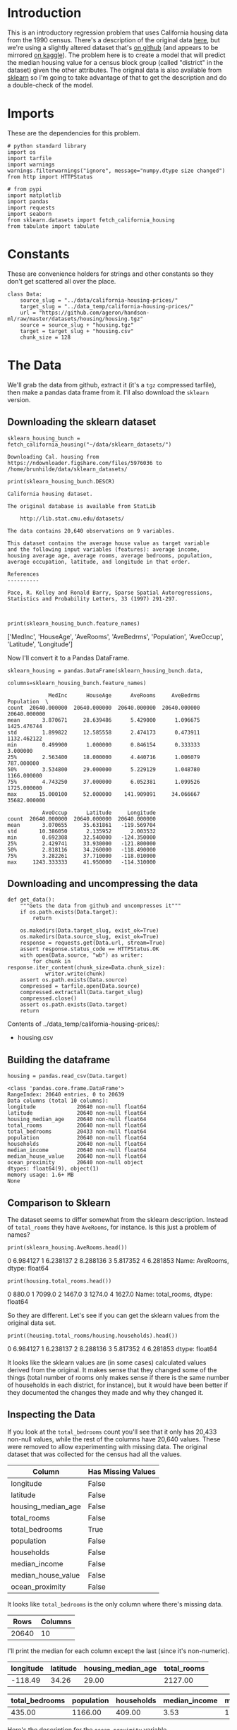 #+BEGIN_COMMENT
.. title: California Housing Prices
.. slug: california-housing-prices
.. date: 2018-07-30 16:54:39 UTC-07:00
.. tags: regression basics
.. category: regression
.. link: 
.. description: An introductory-level regression using California housing data.
.. type: text
#+END_COMMENT
#+OPTIONS: ^:nil
#+TOC: headlines 1
* Introduction
  This is an introductory regression problem that uses California housing data from the 1990 census. There's a description of the original data [[https://www.dcc.fc.up.pt/~ltorgo/Regression/cal_housing.htm][here]], but we're using a slightly altered dataset that's [[https://github.com/ageron/handson-ml/tree/master/datasets/housing][on github]] (and appears to be mirrored [[https://www.kaggle.com/camnugent/california-housing-prices][on kaggle]]). The problem here is to create a model that will predict the median housing value for a census block group (called "district" in the dataset) given the other attributes. The original data is also available from [[http://scikit-learn.org/stable/modules/generated/sklearn.datasets.fetch_california_housing.html][sklearn]] so I'm going to take advantage of that to get the description and do a double-check of the model.

* Imports
  These are the dependencies for this problem.

#+BEGIN_SRC ipython :session housing :results none
# python standard library
import os
import tarfile
import warnings
warnings.filterwarnings("ignore", message="numpy.dtype size changed")
from http import HTTPStatus

# from pypi
import matplotlib
import pandas
import requests
import seaborn
from sklearn.datasets import fetch_california_housing
from tabulate import tabulate
#+END_SRC

#+BEGIN_SRC ipython :session housing :results none :exports none
% matplotlib inline
#+END_SRC
* Constants
  These are convenience holders for strings and other constants so they don't get scattered all over the place.

#+BEGIN_SRC ipython :session housing :results none
class Data:
    source_slug = "../data/california-housing-prices/"
    target_slug = "../data_temp/california-housing-prices/"
    url = "https://github.com/ageron/handson-ml/raw/master/datasets/housing/housing.tgz"
    source = source_slug + "housing.tgz"
    target = target_slug + "housing.csv"
    chunk_size = 128
#+END_SRC
* The Data
  We'll grab the data from github, extract it (it's a =tgz= compressed tarfile), then make a pandas data frame from it. I'll also download the =sklearn= version.
** Downloading the sklearn dataset
#+BEGIN_SRC ipython :session housing :results raw
sklearn_housing_bunch = fetch_california_housing("~/data/sklearn_datasets/")
#+END_SRC

#+BEGIN_EXAMPLE
Downloading Cal. housing from https://ndownloader.figshare.com/files/5976036 to /home/brunhilde/data/sklearn_datasets/
#+END_EXAMPLE

#+BEGIN_SRC ipython :session housing :results output :exports both
print(sklearn_housing_bunch.DESCR)
#+END_SRC

#+RESULTS:
#+begin_example
California housing dataset.

The original database is available from StatLib

    http://lib.stat.cmu.edu/datasets/

The data contains 20,640 observations on 9 variables.

This dataset contains the average house value as target variable
and the following input variables (features): average income,
housing average age, average rooms, average bedrooms, population,
average occupation, latitude, and longitude in that order.

References
----------

Pace, R. Kelley and Ronald Barry, Sparse Spatial Autoregressions,
Statistics and Probability Letters, 33 (1997) 291-297.


#+end_example

#+BEGIN_SRC ipython :session housing :results output raw :exports both
print(sklearn_housing_bunch.feature_names)
#+END_SRC

#+RESULTS:
['MedInc', 'HouseAge', 'AveRooms', 'AveBedrms', 'Population', 'AveOccup', 'Latitude', 'Longitude']

Now I'll convert it to a Pandas DataFrame.


#+BEGIN_SRC ipython :session housing :results none
sklearn_housing = pandas.DataFrame(sklearn_housing_bunch.data,
                                   columns=sklearn_housing_bunch.feature_names)
#+END_SRC

#+BEGIN_SRC ipython :session housing :results output :exports results
print(sklearn_housing.describe())
#+END_SRC

#+RESULTS:
#+begin_example
             MedInc      HouseAge      AveRooms     AveBedrms    Population  \
count  20640.000000  20640.000000  20640.000000  20640.000000  20640.000000   
mean       3.870671     28.639486      5.429000      1.096675   1425.476744   
std        1.899822     12.585558      2.474173      0.473911   1132.462122   
min        0.499900      1.000000      0.846154      0.333333      3.000000   
25%        2.563400     18.000000      4.440716      1.006079    787.000000   
50%        3.534800     29.000000      5.229129      1.048780   1166.000000   
75%        4.743250     37.000000      6.052381      1.099526   1725.000000   
max       15.000100     52.000000    141.909091     34.066667  35682.000000   

           AveOccup      Latitude     Longitude  
count  20640.000000  20640.000000  20640.000000  
mean       3.070655     35.631861   -119.569704  
std       10.386050      2.135952      2.003532  
min        0.692308     32.540000   -124.350000  
25%        2.429741     33.930000   -121.800000  
50%        2.818116     34.260000   -118.490000  
75%        3.282261     37.710000   -118.010000  
max     1243.333333     41.950000   -114.310000  
#+end_example

** Downloading and uncompressing the data
#+BEGIN_SRC ipython :session housing :results none
def get_data():
    """Gets the data from github and uncompresses it"""
    if os.path.exists(Data.target):
        return

    os.makedirs(Data.target_slug, exist_ok=True)
    os.makedirs(Data.source_slug, exist_ok=True)
    response = requests.get(Data.url, stream=True)
    assert response.status_code == HTTPStatus.OK
    with open(Data.source, "wb") as writer:
        for chunk in response.iter_content(chunk_size=Data.chunk_size):
            writer.write(chunk)
    assert os.path.exists(Data.source)
    compressed = tarfile.open(Data.source)
    compressed.extractall(Data.target_slug)
    compressed.close()
    assert os.path.exists(Data.target)
    return
#+END_SRC


#+BEGIN_SRC ipython :session housing :results output raw :exports results
print("Contents of {}:".format(Data.target_slug))
if not os.path.exists(Data.target):
    get_data()

for name in os.listdir(Data.target_slug):
    print("   - {}".format(name))
#+END_SRC

#+RESULTS:
Contents of ../data_temp/california-housing-prices/:
   - housing.csv

** Building the dataframe

#+BEGIN_SRC ipython :session housing :results none
housing = pandas.read_csv(Data.target)
#+END_SRC

#+BEGIN_SRC ipython :session housing :results output :exports results
print(housing.info())
#+END_SRC

#+RESULTS:
#+begin_example
<class 'pandas.core.frame.DataFrame'>
RangeIndex: 20640 entries, 0 to 20639
Data columns (total 10 columns):
longitude             20640 non-null float64
latitude              20640 non-null float64
housing_median_age    20640 non-null float64
total_rooms           20640 non-null float64
total_bedrooms        20433 non-null float64
population            20640 non-null float64
households            20640 non-null float64
median_income         20640 non-null float64
median_house_value    20640 non-null float64
ocean_proximity       20640 non-null object
dtypes: float64(9), object(1)
memory usage: 1.6+ MB
None
#+end_example

** Comparison to Sklearn
The dataset seems to differ somewhat from the sklearn description. Instead of =total_rooms= they have =AveRooms=, for instance. Is this just a problem of names?

#+BEGIN_SRC ipython :session housing :results output raw :exports both
print(sklearn_housing.AveRooms.head())
#+END_SRC

#+RESULTS:
0    6.984127
1    6.238137
2    8.288136
3    5.817352
4    6.281853
Name: AveRooms, dtype: float64

#+BEGIN_SRC ipython :session housing :results output raw :exports both
print(housing.total_rooms.head())
#+END_SRC

#+RESULTS:
0     880.0
1    7099.0
2    1467.0
3    1274.0
4    1627.0
Name: total_rooms, dtype: float64

So they are different. Let's see if you can get the sklearn values from the original data set.

#+BEGIN_SRC ipython :session housing :results output raw :exports both
print((housing.total_rooms/housing.households).head())
#+END_SRC

#+RESULTS:
0    6.984127
1    6.238137
2    8.288136
3    5.817352
4    6.281853
dtype: float64

It looks like the sklearn values are (in some cases) calculated values derived from the original. It makes sense that they changed some of the things (total number of rooms only makes sense if there is the same number of households in each district, for instance), but it would have been better if they documented the changes they made and why they changed it.

** Inspecting the Data
If you look at the =total_bedrooms= count you'll see that it only has 20,433 non-null values, while the rest of the columns have 20,640 values. These were removed to allow experimenting with missing data. The original dataset that was collected for the census had all the values.

#+BEGIN_SRC ipython :session housing :results output raw :exports results
print("|Column | Has Missing Values|")
print("|-+-|")
for column in housing.columns:
    print("|{}| {}|".format(column, housing[column].hasnans))
#+END_SRC

#+RESULTS:
| Column             | Has Missing Values |
|--------------------+--------------------|
| longitude          | False              |
| latitude           | False              |
| housing_median_age | False              |
| total_rooms        | False              |
| total_bedrooms     | True               |
| population         | False              |
| households         | False              |
| median_income      | False              |
| median_house_value | False              |
| ocean_proximity    | False              |

It looks like =total_bedrooms= is the only column where there's missing data.

#+BEGIN_SRC ipython :session housing :results output raw :exports results
print("|Rows | Columns|")
print("|-+-|")
print("| {} | {} |".format(*housing.shape))
#+END_SRC

#+RESULTS:
|  Rows | Columns |
|-------+---------|
| 20640 |      10 |


I'll print the median for each column except the last (since it's non-numeric).

#+BEGIN_SRC ipython :session housing :results output raw :exports results
first = housing.columns[:4]
last = housing.columns[4:-1]

def print_median(columns):
    print("|" + "|".join(columns) + "|")
    print("|" + "-+-" * len(columns) + "|")
    print("|" + "|".join([" {:.2f}".format(housing[column].median()) for column in columns]) + "|")
    return

print_median(first)
#+END_SRC

#+RESULTS:
| longitude | latitude | housing_median_age | total_rooms |
|-----------+----------+--------------------+-------------|
|   -118.49 |    34.26 |              29.00 |     2127.00 |

#+BEGIN_SRC ipython :session housing :results output raw :exports results
print_median(last)
#+END_SRC

#+RESULTS:
| total_bedrooms | population | households | median_income | median_house_value |
|----------------+------------+------------+---------------+--------------------|
|         435.00 |    1166.00 |     409.00 |          3.53 |          179700.00 |

Here's the description for the =ocean_proximity= variable
#+BEGIN_SRC ipython :session housing :results output raw :exports results
ocean_proximity_description = housing.ocean_proximity.describe()
print(tabulate(dict(Statistic=ocean_proximity_description.index,
                    Value=ocean_proximity_description.values),
               tablefmt="orgtbl",
               headers='keys'))
#+END_SRC

Looking at the =median_income= you can see that it isn't income in dollars.

#+RESULTS:
| Statistic |     Value |
|-----------+-----------|
| count     |     20640 |
| unique    |         5 |
| top       | <1H OCEAN |
| freq      |      9136 |

It looks like the most common house location is less than an hour from the ocean.

#+BEGIN_SRC ipython :session housing :results output raw :exports both
print(
    "{:.2f}".format(
        ocean_proximity_description.loc["freq"]/ocean_proximity_description.loc["count"]))
#+END_SRC

#+RESULTS:
0.44

Which makes up about forty-four percent of all the houses. Here are all the =ocean_proximity= values.

#+BEGIN_SRC ipython :session housing :ipyfile ../files/posts/california-housing-prices/ocean_proximity.png :exports results :results none
def to_percentage(category):
    return 100 * len(category)/len(housing)

axis = seaborn.barplot(x=housing.ocean_proximity,
                       y=range(len(housing)),
                       estimator=to_percentage)
axis.set_title("Ocean Proximity")
axis.set_ylabel("Percentage of Data")
#+END_SRC


[[file:ocean_proximity.png]]


#+BEGIN_SRC ipython :session housing :results output raw :exports results
value_counts = housing.ocean_proximity.value_counts()
print(tabulate(dict(Proximity=value_counts.index,
                    Count=value_counts.values,
                    Percentage=100 * value_counts.values/len(housing)),
               tablefmt='orgtbl',
               headers='keys'))
#+END_SRC

#+RESULTS:
| Proximity  | Count | Percentage |
|------------+-------+------------|
| <1H OCEAN  |  9136 |    44.2636 |
| INLAND     |  6551 |    31.7393 |
| NEAR OCEAN |  2658 |    12.8779 |
| NEAR BAY   |  2290 |     11.095 |
| ISLAND     |     5 |  0.0242248 |

#+BEGIN_SRC ipython :session housing :results none :ipyfile ../files/posts/california-housing-prices/housing_histogram.png :exports none
axe = housing.hist(figsize=(20, 15))
#+END_SRC

[[file:housing_histogram.png]]


If you look at the median income plot you can see that it goes from 0 to 15. It turns out that the incomes were re-scaled and limited to the 0.5 to 15 range. The median age and value were also capped, possibly affecting our price predictions.
* References
  - Géron, Aurélien. Hands-on Machine Learning with Scikit-Learn and TensorFlow: Concepts, Tools, and Techniques to Build Intelligent Systems. First edition. Beijing Boston Farnham: O’Reilly, 2017.
